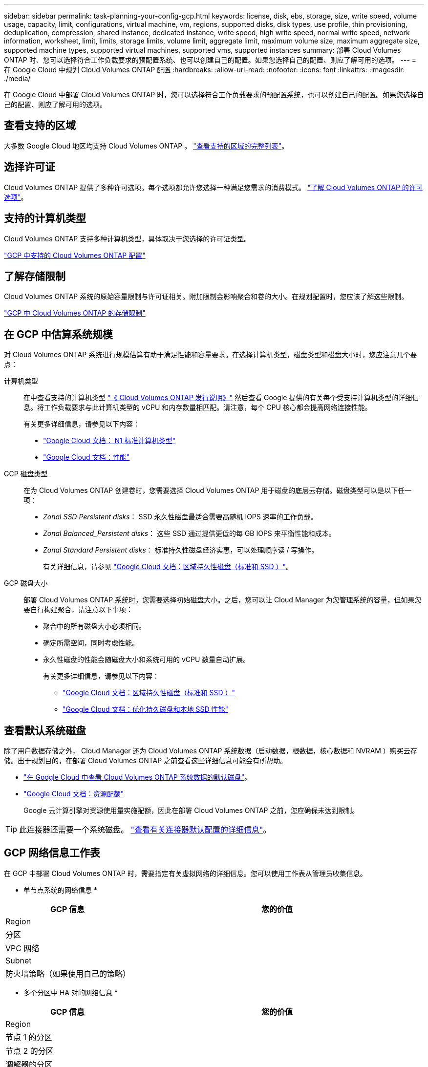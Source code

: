 ---
sidebar: sidebar 
permalink: task-planning-your-config-gcp.html 
keywords: license, disk, ebs, storage, size, write speed, volume usage, capacity, limit, configurations, virtual machine, vm, regions, supported disks, disk types, use profile, thin provisioning, deduplication, compression, shared instance, dedicated instance, write speed, high write speed, normal write speed, network information, worksheet, limit, limits, storage limits, volume limit, aggregate limit, maximum volume size, maximum aggregate size, supported machine types, supported virtual machines, supported vms, supported instances 
summary: 部署 Cloud Volumes ONTAP 时、您可以选择符合工作负载要求的预配置系统、也可以创建自己的配置。如果您选择自己的配置、则应了解可用的选项。 
---
= 在 Google Cloud 中规划 Cloud Volumes ONTAP 配置
:hardbreaks:
:allow-uri-read: 
:nofooter: 
:icons: font
:linkattrs: 
:imagesdir: ./media/


[role="lead"]
在 Google Cloud 中部署 Cloud Volumes ONTAP 时，您可以选择符合工作负载要求的预配置系统，也可以创建自己的配置。如果您选择自己的配置、则应了解可用的选项。



== 查看支持的区域

大多数 Google Cloud 地区均支持 Cloud Volumes ONTAP 。 https://cloud.netapp.com/cloud-volumes-global-regions["查看支持的区域的完整列表"^]。



== 选择许可证

Cloud Volumes ONTAP 提供了多种许可选项。每个选项都允许您选择一种满足您需求的消费模式。 link:concept-licensing.html["了解 Cloud Volumes ONTAP 的许可选项"]。



== 支持的计算机类型

Cloud Volumes ONTAP 支持多种计算机类型，具体取决于您选择的许可证类型。

https://docs.netapp.com/us-en/cloud-volumes-ontap-relnotes/reference-configs-gcp.html["GCP 中支持的 Cloud Volumes ONTAP 配置"^]



== 了解存储限制

Cloud Volumes ONTAP 系统的原始容量限制与许可证相关。附加限制会影响聚合和卷的大小。在规划配置时，您应该了解这些限制。

https://docs.netapp.com/us-en/cloud-volumes-ontap-relnotes/reference-limits-gcp.html["GCP 中 Cloud Volumes ONTAP 的存储限制"^]



== 在 GCP 中估算系统规模

对 Cloud Volumes ONTAP 系统进行规模估算有助于满足性能和容量要求。在选择计算机类型，磁盘类型和磁盘大小时，您应注意几个要点：

计算机类型:: 在中查看支持的计算机类型 http://docs.netapp.com/cloud-volumes-ontap/us-en/index.html["《 Cloud Volumes ONTAP 发行说明》"^] 然后查看 Google 提供的有关每个受支持计算机类型的详细信息。将工作负载要求与此计算机类型的 vCPU 和内存数量相匹配。请注意，每个 CPU 核心都会提高网络连接性能。
+
--
有关更多详细信息，请参见以下内容：

* https://cloud.google.com/compute/docs/machine-types#n1_machine_types["Google Cloud 文档： N1 标准计算机类型"^]
* https://cloud.google.com/docs/compare/data-centers/networking#performance["Google Cloud 文档：性能"^]


--
GCP 磁盘类型:: 在为 Cloud Volumes ONTAP 创建卷时，您需要选择 Cloud Volumes ONTAP 用于磁盘的底层云存储。磁盘类型可以是以下任一项：
+
--
* _Zonal SSD Persistent disks_： SSD 永久性磁盘最适合需要高随机 IOPS 速率的工作负载。
* _Zonal Balanced_Persistent disks_： 这些 SSD 通过提供更低的每 GB IOPS 来平衡性能和成本。
* _Zonal Standard Persistent disks_： 标准持久性磁盘经济实惠，可以处理顺序读 / 写操作。
+
有关详细信息，请参见 https://cloud.google.com/compute/docs/disks/#pdspecs["Google Cloud 文档：区域持久性磁盘（标准和 SSD ）"^]。



--
GCP 磁盘大小:: 部署 Cloud Volumes ONTAP 系统时，您需要选择初始磁盘大小。之后，您可以让 Cloud Manager 为您管理系统的容量，但如果您要自行构建聚合，请注意以下事项：
+
--
* 聚合中的所有磁盘大小必须相同。
* 确定所需空间，同时考虑性能。
* 永久性磁盘的性能会随磁盘大小和系统可用的 vCPU 数量自动扩展。
+
有关更多详细信息，请参见以下内容：

+
** https://cloud.google.com/compute/docs/disks/#pdspecs["Google Cloud 文档：区域持久性磁盘（标准和 SSD ）"^]
** https://cloud.google.com/compute/docs/disks/performance["Google Cloud 文档：优化持久磁盘和本地 SSD 性能"^]




--




== 查看默认系统磁盘

除了用户数据存储之外， Cloud Manager 还为 Cloud Volumes ONTAP 系统数据（启动数据，根数据，核心数据和 NVRAM ）购买云存储。出于规划目的，在部署 Cloud Volumes ONTAP 之前查看这些详细信息可能会有所帮助。

* link:reference-default-configs.html#google-cloud-single-node["在 Google Cloud 中查看 Cloud Volumes ONTAP 系统数据的默认磁盘"]。
* https://cloud.google.com/compute/quotas["Google Cloud 文档：资源配额"^]
+
Google 云计算引擎对资源使用量实施配额，因此在部署 Cloud Volumes ONTAP 之前，您应确保未达到限制。




TIP: 此连接器还需要一个系统磁盘。 https://docs.netapp.com/us-en/cloud-manager-setup-admin/reference-connector-default-config.html["查看有关连接器默认配置的详细信息"^]。



== GCP 网络信息工作表

在 GCP 中部署 Cloud Volumes ONTAP 时，需要指定有关虚拟网络的详细信息。您可以使用工作表从管理员收集信息。

* 单节点系统的网络信息 *

[cols="30,70"]
|===
| GCP 信息 | 您的价值 


| Region |  


| 分区 |  


| VPC 网络 |  


| Subnet |  


| 防火墙策略（如果使用自己的策略） |  
|===
* 多个分区中 HA 对的网络信息 *

[cols="30,70"]
|===
| GCP 信息 | 您的价值 


| Region |  


| 节点 1 的分区 |  


| 节点 2 的分区 |  


| 调解器的分区 |  


| vPC-0 和子网 |  


| vPC-1 和子网 |  


| vPC-2 和子网 |  


| vPC-3 和子网 |  


| 防火墙策略（如果使用自己的策略） |  
|===
* 单个分区中 HA 对的网络信息 *

[cols="30,70"]
|===
| GCP 信息 | 您的价值 


| Region |  


| 分区 |  


| vPC-0 和子网 |  


| vPC-1 和子网 |  


| vPC-2 和子网 |  


| vPC-3 和子网 |  


| 防火墙策略（如果使用自己的策略） |  
|===


== 选择写入速度

您可以通过 Cloud Manager 为 Cloud Volumes ONTAP 选择写入速度设置，但 Google Cloud 中的高可用性（ HA ）对除外。在选择写入速度之前、您应该了解正常和高设置之间的差异、以及使用高速写入速度时的风险和建议。 link:concept-write-speed.html["了解有关写入速度的更多信息。"]。



== 选择卷使用情况配置文件

ONTAP 包含多种存储效率功能、可以减少您所需的存储总量。在 Cloud Manager 中创建卷时，您可以选择启用这些功能的配置文件或禁用这些功能的配置文件。您应该了解有关这些功能的更多信息、以帮助您确定要使用的配置文件。

NetApp 存储效率功能具有以下优势：

精简配置:: 为主机或用户提供的逻辑存储比实际在物理存储池中提供的存储多。在写入数据时，存储空间将动态分配给每个卷而不是预先分配存储空间。
重复数据删除:: 通过定位相同的数据块并将其替换为单个共享块的引用来提高效率。此技术通过消除驻留在同一卷中的冗余数据块来降低存储容量需求。
压缩:: 通过在主存储、二级存储和归档存储上的卷中压缩数据来减少存储数据所需的物理容量。

